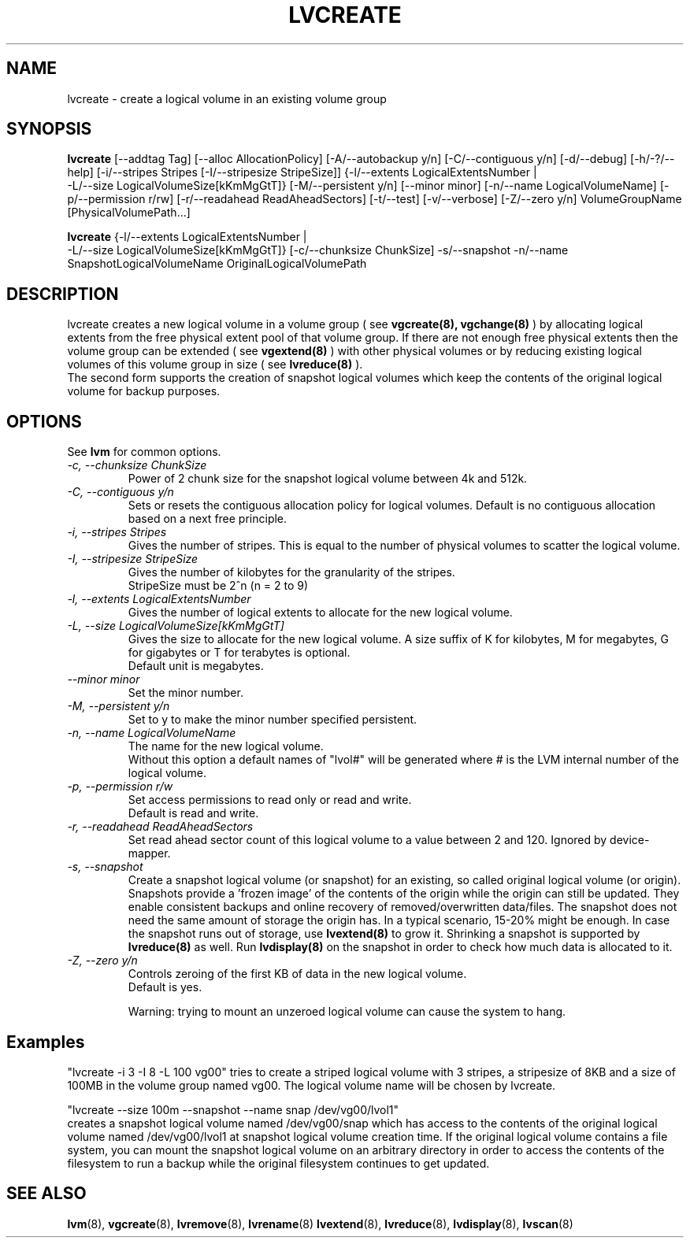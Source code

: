.TH LVCREATE 8 "LVM TOOLS" "Sistina Software UK" \" -*- nroff -*-
.SH NAME
lvcreate \- create a logical volume in an existing volume group
.SH SYNOPSIS
.B lvcreate
[\-\-addtag Tag]
[\-\-alloc AllocationPolicy]
[\-A/\-\-autobackup y/n] [\-C/\-\-contiguous y/n] [\-d/\-\-debug]
[\-h/\-?/\-\-help]
[\-i/\-\-stripes Stripes [\-I/\-\-stripesize StripeSize]]
{\-l/\-\-extents LogicalExtentsNumber |
 \-L/\-\-size LogicalVolumeSize[kKmMgGtT]}
[\-M/\-\-persistent y/n] [\-\-minor minor]
[\-n/\-\-name LogicalVolumeName]
[\-p/\-\-permission r/rw] [\-r/\-\-readahead ReadAheadSectors]
[\-t/\-\-test]
[\-v/\-\-verbose] [\-Z/\-\-zero y/n]
VolumeGroupName [PhysicalVolumePath...]
.br

.br
.B lvcreate
{\-l/\-\-extents LogicalExtentsNumber |
 \-L/\-\-size LogicalVolumeSize[kKmMgGtT]}
[\-c/\-\-chunksize ChunkSize]
\-s/\-\-snapshot \-n/\-\-name SnapshotLogicalVolumeName OriginalLogicalVolumePath
.SH DESCRIPTION
lvcreate creates a new logical volume in a volume group ( see
.B vgcreate(8), vgchange(8)
) by allocating logical extents from the free physical extent pool
of that volume group.  If there are not enough free physical extents then
the volume group can be extended ( see
.B vgextend(8)
) with other physical volumes or by reducing existing logical volumes
of this volume group in size ( see
.B lvreduce(8)
).
.br
The second form supports the creation of snapshot logical volumes which 
keep the contents of the original logical volume for backup purposes.
.SH OPTIONS
See \fBlvm\fP for common options.
.TP
.I \-c, \-\-chunksize ChunkSize
Power of 2 chunk size for the snapshot logical volume between 4k and 512k.
.TP
.I \-C, \-\-contiguous y/n
Sets or resets the contiguous allocation policy for
logical volumes. Default is no contiguous allocation based
on a next free principle.
.TP
.I \-i, \-\-stripes Stripes
Gives the number of stripes.
This is equal to the number of physical volumes to scatter
the logical volume.
.TP
.I \-I, \-\-stripesize StripeSize
Gives the number of kilobytes for the granularity of the stripes.
.br
StripeSize must be 2^n (n = 2 to 9)
.TP
.I \-l, \-\-extents LogicalExtentsNumber
Gives the number of logical extents to allocate for the new
logical volume.
.TP
.I \-L, \-\-size LogicalVolumeSize[kKmMgGtT]
Gives the size to allocate for the new logical volume.
A size suffix of K for kilobytes, M for megabytes,
G for gigabytes or T for terabytes is optional.
.br
Default unit is megabytes.
.TP
.I \-\-minor minor
Set the minor number.
.TP
.I \-M, \-\-persistent y/n
Set to y to make the minor number specified persistent.
.TP
.I \-n, \-\-name LogicalVolumeName
The name for the new logical volume.
.br
Without this option a default names of "lvol#" will be generated where
# is the LVM internal number of the logical volume.
.TP
.I \-p, \-\-permission r/w
Set access permissions to read only or read and write.
.br
Default is read and write.
.TP
.I \-r, \-\-readahead ReadAheadSectors
Set read ahead sector count of this logical volume to a value between 2 and 120.
Ignored by device-mapper.
.TP
.I \-s, \-\-snapshot
Create a snapshot logical volume (or snapshot) for an existing, so called
original logical volume (or origin).
Snapshots provide a 'frozen image' of the contents of the origin
while the origin can still be updated. They enable consistent
backups and online recovery of removed/overwritten data/files. The snapshot
does not need the same amount of storage the origin has. In a typical scenario,
15-20% might be enough. In case the snapshot runs out of storage, use
.B lvextend(8)
to grow it. Shrinking a snapshot is supported by
.B lvreduce(8)
as well. Run
.B lvdisplay(8)
on the snapshot in order to check how much data is allocated to it.
.TP
.I \-Z, \-\-zero y/n
Controls zeroing of the first KB of data in the new logical volume.
.br
Default is yes.

.br
Warning: trying to mount an unzeroed logical volume can cause the system to
hang.
.SH Examples
"lvcreate -i 3 -I 8 -L 100 vg00" tries to create a striped logical
volume with 3 stripes, a stripesize of 8KB and a size of 100MB in the volume
group named vg00. The logical volume name will be chosen by lvcreate.

"lvcreate --size 100m --snapshot --name snap /dev/vg00/lvol1"
.br
creates a snapshot logical volume named /dev/vg00/snap which has access to the
contents of the original logical volume named /dev/vg00/lvol1
at snapshot logical volume creation time. If the original logical volume
contains a file system, you can mount the snapshot logical volume on an
arbitrary directory in order to access the contents of the filesystem to run
a backup while the original filesystem continues to get updated.

.SH SEE ALSO
.BR lvm (8), 
.BR vgcreate (8), 
.BR lvremove (8), 
.BR lvrename (8)
.BR lvextend (8), 
.BR lvreduce (8), 
.BR lvdisplay (8), 
.BR lvscan (8)
